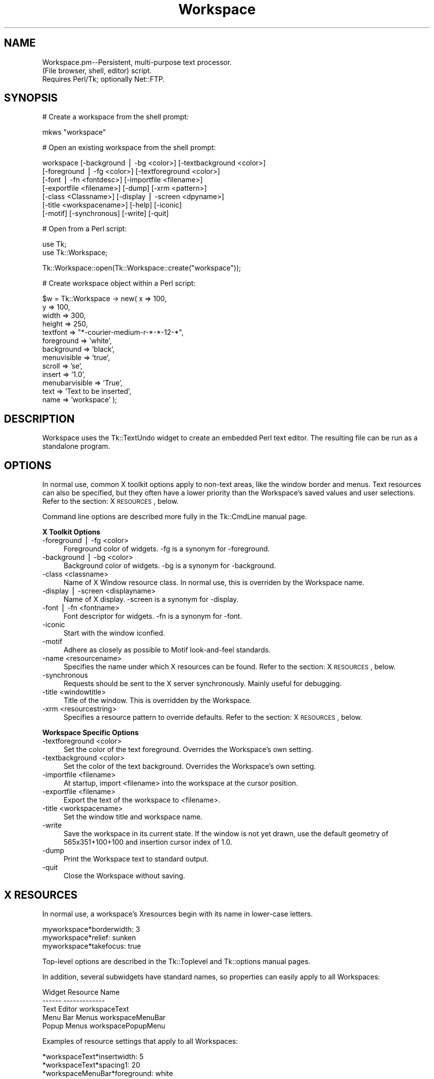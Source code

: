 .\" Automatically generated by Pod::Man version 1.15
.\" Mon Apr 23 08:11:27 2001
.\"
.\" Standard preamble:
.\" ======================================================================
.de Sh \" Subsection heading
.br
.if t .Sp
.ne 5
.PP
\fB\\$1\fR
.PP
..
.de Sp \" Vertical space (when we can't use .PP)
.if t .sp .5v
.if n .sp
..
.de Ip \" List item
.br
.ie \\n(.$>=3 .ne \\$3
.el .ne 3
.IP "\\$1" \\$2
..
.de Vb \" Begin verbatim text
.ft CW
.nf
.ne \\$1
..
.de Ve \" End verbatim text
.ft R

.fi
..
.\" Set up some character translations and predefined strings.  \*(-- will
.\" give an unbreakable dash, \*(PI will give pi, \*(L" will give a left
.\" double quote, and \*(R" will give a right double quote.  | will give a
.\" real vertical bar.  \*(C+ will give a nicer C++.  Capital omega is used
.\" to do unbreakable dashes and therefore won't be available.  \*(C` and
.\" \*(C' expand to `' in nroff, nothing in troff, for use with C<>
.tr \(*W-|\(bv\*(Tr
.ds C+ C\v'-.1v'\h'-1p'\s-2+\h'-1p'+\s0\v'.1v'\h'-1p'
.ie n \{\
.    ds -- \(*W-
.    ds PI pi
.    if (\n(.H=4u)&(1m=24u) .ds -- \(*W\h'-12u'\(*W\h'-12u'-\" diablo 10 pitch
.    if (\n(.H=4u)&(1m=20u) .ds -- \(*W\h'-12u'\(*W\h'-8u'-\"  diablo 12 pitch
.    ds L" ""
.    ds R" ""
.    ds C` ""
.    ds C' ""
'br\}
.el\{\
.    ds -- \|\(em\|
.    ds PI \(*p
.    ds L" ``
.    ds R" ''
'br\}
.\"
.\" If the F register is turned on, we'll generate index entries on stderr
.\" for titles (.TH), headers (.SH), subsections (.Sh), items (.Ip), and
.\" index entries marked with X<> in POD.  Of course, you'll have to process
.\" the output yourself in some meaningful fashion.
.if \nF \{\
.    de IX
.    tm Index:\\$1\t\\n%\t"\\$2"
..
.    nr % 0
.    rr F
.\}
.\"
.\" For nroff, turn off justification.  Always turn off hyphenation; it
.\" makes way too many mistakes in technical documents.
.hy 0
.if n .na
.\"
.\" Accent mark definitions (@(#)ms.acc 1.5 88/02/08 SMI; from UCB 4.2).
.\" Fear.  Run.  Save yourself.  No user-serviceable parts.
.bd B 3
.    \" fudge factors for nroff and troff
.if n \{\
.    ds #H 0
.    ds #V .8m
.    ds #F .3m
.    ds #[ \f1
.    ds #] \fP
.\}
.if t \{\
.    ds #H ((1u-(\\\\n(.fu%2u))*.13m)
.    ds #V .6m
.    ds #F 0
.    ds #[ \&
.    ds #] \&
.\}
.    \" simple accents for nroff and troff
.if n \{\
.    ds ' \&
.    ds ` \&
.    ds ^ \&
.    ds , \&
.    ds ~ ~
.    ds /
.\}
.if t \{\
.    ds ' \\k:\h'-(\\n(.wu*8/10-\*(#H)'\'\h"|\\n:u"
.    ds ` \\k:\h'-(\\n(.wu*8/10-\*(#H)'\`\h'|\\n:u'
.    ds ^ \\k:\h'-(\\n(.wu*10/11-\*(#H)'^\h'|\\n:u'
.    ds , \\k:\h'-(\\n(.wu*8/10)',\h'|\\n:u'
.    ds ~ \\k:\h'-(\\n(.wu-\*(#H-.1m)'~\h'|\\n:u'
.    ds / \\k:\h'-(\\n(.wu*8/10-\*(#H)'\z\(sl\h'|\\n:u'
.\}
.    \" troff and (daisy-wheel) nroff accents
.ds : \\k:\h'-(\\n(.wu*8/10-\*(#H+.1m+\*(#F)'\v'-\*(#V'\z.\h'.2m+\*(#F'.\h'|\\n:u'\v'\*(#V'
.ds 8 \h'\*(#H'\(*b\h'-\*(#H'
.ds o \\k:\h'-(\\n(.wu+\w'\(de'u-\*(#H)/2u'\v'-.3n'\*(#[\z\(de\v'.3n'\h'|\\n:u'\*(#]
.ds d- \h'\*(#H'\(pd\h'-\w'~'u'\v'-.25m'\f2\(hy\fP\v'.25m'\h'-\*(#H'
.ds D- D\\k:\h'-\w'D'u'\v'-.11m'\z\(hy\v'.11m'\h'|\\n:u'
.ds th \*(#[\v'.3m'\s+1I\s-1\v'-.3m'\h'-(\w'I'u*2/3)'\s-1o\s+1\*(#]
.ds Th \*(#[\s+2I\s-2\h'-\w'I'u*3/5'\v'-.3m'o\v'.3m'\*(#]
.ds ae a\h'-(\w'a'u*4/10)'e
.ds Ae A\h'-(\w'A'u*4/10)'E
.    \" corrections for vroff
.if v .ds ~ \\k:\h'-(\\n(.wu*9/10-\*(#H)'\s-2\u~\d\s+2\h'|\\n:u'
.if v .ds ^ \\k:\h'-(\\n(.wu*10/11-\*(#H)'\v'-.4m'^\v'.4m'\h'|\\n:u'
.    \" for low resolution devices (crt and lpr)
.if \n(.H>23 .if \n(.V>19 \
\{\
.    ds : e
.    ds 8 ss
.    ds o a
.    ds d- d\h'-1'\(ga
.    ds D- D\h'-1'\(hy
.    ds th \o'bp'
.    ds Th \o'LP'
.    ds ae ae
.    ds Ae AE
.\}
.rm #[ #] #H #V #F C
.\" ======================================================================
.\"
.IX Title "Workspace 3"
.TH Workspace 3 "perl v5.6.1" "2001-03-21" "User Contributed Perl Documentation"
.UC
.SH "NAME"
.Vb 3
\&  Workspace.pm--Persistent, multi-purpose text processor.
\&  (File browser, shell, editor) script.
\&  Requires Perl/Tk; optionally Net::FTP.
.Ve
.SH "SYNOPSIS"
.IX Header "SYNOPSIS"
.Vb 1
\&   # Create a workspace from the shell prompt:
.Ve
.Vb 1
\&       mkws "workspace"
.Ve
.Vb 1
\&   # Open an existing workspace from the shell prompt:
.Ve
.Vb 7
\&       workspace [-background | -bg <color>] [-textbackground <color>]
\&                 [-foreground | -fg <color>] [-textforeground <color>]
\&                 [-font | -fn <fontdesc>] [-importfile <filename>]
\&                 [-exportfile <filename>] [-dump] [-xrm <pattern>]
\&                 [-class <Classname>] [-display | -screen <dpyname>]
\&                 [-title <workspacename>] [-help] [-iconic]
\&                 [-motif] [-synchronous] [-write] [-quit]
.Ve
.Vb 1
\&   # Open from a Perl script:
.Ve
.Vb 2
\&      use Tk;
\&      use Tk::Workspace;
.Ve
.Vb 1
\&      Tk::Workspace::open(Tk::Workspace::create("workspace"));
.Ve
.Vb 1
\&   # Create workspace object within a Perl script:
.Ve
.Vb 13
\&      $w = Tk::Workspace -> new( x => 100,
\&                                 y => 100,
\&                                 width => 300,
\&                                 height => 250,
\&                                 textfont => "*-courier-medium-r-*-*-12-*",
\&                                 foreground => 'white',
\&                                 background => 'black',
\&                                 menuvisible => 'true',
\&                                 scroll => 'se',
\&                                 insert => '1.0',
\&                                 menubarvisible => 'True',
\&                                 text => 'Text to be inserted',
\&                                 name => 'workspace' );
.Ve
.SH "DESCRIPTION"
.IX Header "DESCRIPTION"
Workspace uses the Tk::TextUndo widget to create an embedded Perl
text editor.  The resulting file can be run as a standalone
program.
.SH "OPTIONS"
.IX Header "OPTIONS"
In normal use, common X toolkit options apply to non-text
areas, like the window border and menus. Text resources can
also be specified, but they often have a lower priority
than the Workspace's saved values and user selections.
Refer to the section: X \s-1RESOURCES\s0, below.
.PP
Command line options are described more fully in the Tk::CmdLine
manual page.
.Sh "X Toolkit Options"
.IX Subsection "X Toolkit Options"
.Ip "\-foreground | \-fg <color>" 4
.IX Item "-foreground | -fg <color>"
Foreground color of widgets.  \-fg is a synonym for \-foreground.
.Ip "\-background | \-bg <color>" 4
.IX Item "-background | -bg <color>"
Background color of widgets.  \-bg is a synonym for \-background.
.Ip "\-class <classname>" 4
.IX Item "-class <classname>"
Name of X Window resource class.  In normal use, this is overriden
by the Workspace name.
.Ip "\-display | \-screen <displayname>" 4
.IX Item "-display | -screen <displayname>"
Name of X display.  \-screen is a synonym for \-display.
.Ip "\-font | \-fn <fontname>" 4
.IX Item "-font | -fn <fontname>"
Font descriptor for widgets.  \-fn is a synonym for \-font.
.Ip "\-iconic" 4
.IX Item "-iconic"
Start with the window iconfied.
.Ip "\-motif" 4
.IX Item "-motif"
Adhere as closely as possible to Motif look-and-feel standards.
.Ip "\-name <resourcename>" 4
.IX Item "-name <resourcename>"
Specifies the name under which X resources can be found.  Refer
to the section: X \s-1RESOURCES\s0, below.
.Ip "\-synchronous" 4
.IX Item "-synchronous"
Requests should be sent to the X server synchronously.  Mainly
useful for debugging.
.Ip "\-title <windowtitle>" 4
.IX Item "-title <windowtitle>"
Title of the window.  This is overridden by the Workspace.
.Ip "\-xrm <resourcestring>" 4
.IX Item "-xrm <resourcestring>"
Specifies a resource pattern to override defaults.  Refer
to the section: X \s-1RESOURCES\s0, below.
.Sh "Workspace Specific Options"
.IX Subsection "Workspace Specific Options"
.Ip "\-textforeground <color>" 4
.IX Item "-textforeground <color>"
Set the color of the text foreground.  Overrides the Workspace's
own setting.
.Ip "\-textbackground <color>" 4
.IX Item "-textbackground <color>"
Set the color of the text background.  Overrides the Workspace's
own setting.
.Ip "\-importfile <filename>" 4
.IX Item "-importfile <filename>"
At startup, import <filename> into the workspace at the cursor
position.
.Ip "\-exportfile <filename>" 4
.IX Item "-exportfile <filename>"
Export the text of the workspace to <filename>.
.Ip "\-title <workspacename>" 4
.IX Item "-title <workspacename>"
Set the window title and workspace name.
.Ip "\-write" 4
.IX Item "-write"
Save the workspace in its current state.  If the window is not
yet drawn, use the default geometry of 565x351+100+100 and
insertion cursor index of 1.0.
.Ip "\-dump" 4
.IX Item "-dump"
Print the Workspace text to standard output.
.Ip "\-quit" 4
.IX Item "-quit"
Close the Workspace without saving.
.SH "X RESOURCES"
.IX Header "X RESOURCES"
In normal use, a workspace's Xresources begin with its name
in lower-case letters.
.PP
.Vb 3
\&  myworkspace*borderwidth:       3
\&  myworkspace*relief:            sunken
\&  myworkspace*takefocus:         true
.Ve
Top-level options are described in the Tk::Toplevel and Tk::options
manual pages.
.PP
In addition, several subwidgets have standard names, so properties
can easily apply to all Workspaces:
.PP
.Vb 5
\&      Widget             Resource Name
\&      ------             -------------
\&      Text Editor        workspaceText
\&      Menu Bar Menus     workspaceMenuBar
\&      Popup Menus        workspacePopupMenu
.Ve
Examples of resource settings that apply to all Workspaces:
.PP
.Vb 6
\&  *workspaceText*insertwidth:         5
\&  *workspaceText*spacing1:            20
\&  *workspaceMenuBar*foreground:       white
\&  *workspaceMenuBar*background:       darkslategray
\&  *workspacePopupMenu*foreground:     white
\&  *workspacePopupMenu*background:     mediumgray
.Ve
Complete descriptions of the options that each widget recognizes
are given in the Tk::Text, Tk::TextUndo, and Tk::Menu manual pages.
.SH "MENU FUNCTIONS"
.IX Header "MENU FUNCTIONS"
A workspace contains a menu bar with File, Edit, Options, and Help
menus.
.PP
The menus also pop up by pressing the right mouse button (Button-3)
over the text area, whether the menu bar is visible or not.
.PP
The menu functions are provided by the Tk::Workspace, Tk::TextUndo,
Tk::Text, and Tk::Widget modules.
.Sh "File Menu"
.IX Subsection "File Menu"
Import Text \*(-- Insert the contents of a selected text file at the
insertion point.
.PP
Export Text \*(-- Write the contents of the workspace to a text file.
.PP
The Import and Export Text functions allow saving to files on remote
hosts using \s-1FTP\s0, if the Perl Net::FTP module is installed.  Please
refer to the file \s-1INSTALL\s0 in the distribution archive and the
Tk::RemoteFileSelect manual page.
.PP
System Command \*(-- Prompts for the name of a command to be executed
by the shell, /bin/sh.  The output is inserted into the workspace.
.PP
For example, to insert a manual page into the workspace, enter:
.PP
.Vb 1
\&   man <programname> | colcrt - | col -b
.Ve
Shell \*(-- Starts an interactive shell.  The prompt is the \s-1PS1\s0 prompt of
the environment where the workspace was started.  At present the
workspace shell recognizes only a subset of the bash prompt variables,
and does not implement command history or setting of environment
variables in the subshell.
.PP
Due to I/O blocking, results can be unpredictable, especially if the
called program causes an eof condition on \s-1STDERR\s0.  For details refer
to the Tk::Shell \s-1POD\s0 documentation.
.PP
Refer to the \fIbash\fR\|(1) manual page for further information.
.PP
Typing 'exit' leaves the shell and returns the workspace to normal
text editing mode.
.PP
Filter \*(-- Specify a filter and output destination for the text in the
Workspace.  A ``filter'' is defined as a program that takes its input
from standard input, \s-1STDIN\s0, and sends its output to standard output,
\&\s-1STDOUT\s0.  By default, output is inserted into the Workspace at the
cursor position.  Other destinations are:
.PP
.Vb 5
\&  - File--Write output to the file name specified.
\&  - Terminal--Write output to the Workspace's STDOUT or to a
\&    character device specified as the output file.
\&  - New Workspace--Write output to a new Workspace with the
\&    name specified.
.Ve
If the Perl Net::FTP module is installed, filter output can be
sent to a remote host, using the pathname syntax,
hostname:/filepathname .
.PP
Save \*(-- Save the workspace to disk.
.PP
Quit \*(-- Close the workspace window, optionally saving to disk.
.PP
Workspaces are saved with file mode permissions 0700 (read, write, and
execute for the owner of the file).
.Sh "Edit Menu"
.IX Subsection "Edit Menu"
Undo \*(-- Reverse the next previous change to the text.
.PP
Cut \*(-- Delete the selected text and place it on the X clipboard.
.PP
Copy \*(-- Copy the selected text to the X clipboard.
.PP
Paste \*(-- Insert text from the X clipboard at the insertion point.
.PP
Evaluate Selection \*(-- Interpret the selected text as Perl code.
.PP
Search & Replace \*(-- Open a dialog box to enter search and/or replace
strings.  Users can select options for exact upper/lower case
matching, regular expression searches, forward or backward searches,
and no query on replace.  If \*(L"Replace without Asking\*(R" is selected,
then all search matches will be replaced.  The default is to prompt
before the replacement.  Replacements for regular expression matches
are not supported.
.PP
Goto Line \*(-- Go to the line entered by the user.
.PP
Which Line \*(-- Report the line and column position of the
insertion point.
.Sh "Options Menu"
.IX Subsection "Options Menu"
Wrap \*(-- Select how the text should wrap at the right margin.
.PP
Scroll Bars \*(-- Select from scroll bars at right or left, top or bottom of
the text area.
.PP
Encoding \*(-- Select the encoding to use when exporting text.  Does not
affect the Workspace text itself.  When importing, the text is mapped
into \s-1ISO-8859\-1\s0, regardless of encoding.  This option is only
available if the \s-1UTF16\s0 libraries are installed on the system.  If they
aren't, then the Workspace uses the default \s-1ISO\s0 8859\-1 encoding.
Refer to the file \s-1INSTALL\s0 in the distribution archive for information
about the required libraries.
.PP
Show/Hide Menubar \*(-- Toggle whether the menubar is visible.  A popup
version of the menus is always available by pressing the right
mouse button (Button 3) over the text area.
.PP
Color Editor \*(-- Pops up a Color Editor window.  You can select the
text attribute that you want to change from the Colors \-> Color
Attributes menu.  If your system libraries have an rgb.txt file, a
list of the available colors is displayed on the left-hand side of the
window.  Double-clicking on a color name, or selecting its color space
parameters from the sliders in the middle of the ColorEditor, displays
that color in the swatch on the right-hand side of the window.
Pressing the Apply... button at the bottom of the Color Editor applies
the color selection to the text.  The most useful attributes for
Workspace text are foreground, background, and insertBackground.
.PP
Text Font \*(-- Select text font from list of system fonts.
.Sh "Help Menu"
.IX Subsection "Help Menu"
About \*(-- Report name of workspace and modification time, and
version of Workspace.pm library.
.PP
Help \*(-- Display the Workspace.pm \s-1POD\s0 documentation in a text window
formatted by pod2text.
.SH "KEY BINDINGS"
.IX Header "KEY BINDINGS"
For further information, please refer to the Tk::Text
and Tk::bind man pages.
.PP
.Vb 9
\&    Alt-Q                 Quit, Optionally Saving Text
\&    Alt-S                 Save Workspace to Disk
\&    Alt-I                 Import Text
\&    Alt-W                 Export Text
\&    Alt-U                 Undo
\&    Alt-X                 Copy Selection to Clipboard and Delete
\&    Alt-C                 Copy Selection to Clipboard
\&    Alt-V                 Insert Clipboard Contents at Cursor
\&    Alt-F                 Search & Replace
.Ve
.Vb 46
\&    Right, Ctrl-F         Forward Character
\&    Left, Ctrl-B          Backward Character
\&    Up, Ctrl-P            Up One Line
\&    Down, Ctrl-N          Down One Line
\&    Shift-Right           Forward Character Extend Selection
\&    Shift-Left            Backward Character Extend Selection
\&    Shift-Up              Up One Line, Extend Selection
\&    Shift-Down            Down One Line, Extend Selection
\&    Ctrl-Right, Meta-F    Forward Word
\&    Ctrl-Left, Meta-B     Backward Word
\&    Ctrl-Up               Up One Paragraph
\&    Ctrl-Down             Down One Paragraph
\&    PgUp                  Scroll View Up One Screen
\&    PgDn                  Scroll View Down One Screen
\&    Ctrl-PgUp             Scroll View Right
\&    Ctrl-PgDn             Scroll View Left
\&    Home, Ctrl-A          Beginning of Line
\&    End, Ctrl-E           End of Line
\&    Ctrl-Home, Meta-<     Beginning of Text
\&    Ctrl-End, Meta->      End of Text
\&    Ctrl-/                Select All
\&    Ctrl-\e                Clear Selection
\&    F16, Copy, Meta-W     Copy Selection to Clipboard
\&    F20, Cut, Ctrl-W      Copy Selection to Clipboard and Delete
\&    F18, Paste, Ctrl-Y    Paste Clipboard Text at Insertion Point
\&    Delete, Ctrl-D        Delete Character to Right, or Selection
\&    Backspace, Ctrl-H     Delete Character to Left, or Selection
\&    Meta-D                Delete Word to Right
\&    Meta-Backspace, Meta-Delete
\&                          Delete Word to Left
\&    Ctrl-K                Delete from Cursor to End of Line
\&    Ctrl-O                Open a Blank Line
\&    Ctrl-X                Clear Selection
\&    Ctrl-T                Reverse Order of Characters on Either Side
\&                          of the Cursor
\&    Mouse Button 1:
\&    Single Click: Set Insertion Cursor at Mouse Pointer
\&    Double Click: Select Word Under the Mouse Pointer and Position 
\&    Cursor at the Beginning of the Word
\&    Triple Click: Select Line Under the Mouse Pointer and Position 
\&    Cursor at the Beginning of the Line
\&    Drag: Define Selection from Insertion Cursor
\&    Shift-Drag: Extend Selection
\&    Double Click, Shift-Drag: Extend Selection by Whole Words
\&    Triple Click, Shift-Drag: Extend Selection by Whole Lines
\&    Ctrl: Position Insertion Cursor without Affecting Selection
.Ve
.Vb 3
\&    Mouse Button 2:
\&    Click: Copy Selection into Text at the Mouse Pointer
\&    Drag:Shift View
.Ve
.Vb 2
\&    Mouse Button 3:
\&    Pop Up Menu Bar
.Ve
.Vb 1
\&    Meta                  Escape
.Ve
.SH "METHODS"
.IX Header "METHODS"
There is no actual \s-1API\s0 specification, but Workspaces recognize
the following instance methods:
.PP
about, bind, close_dialog, cmd_import, commandline, create,
custom_args, defaultcursor, do_win_signal_event, dump, editmenu,
elementColor, evalselection, exportfile, filemenu, filenotfound,
filter, filter_dialog, filter_text, fontdialogaccept, fontdialogapply,
fontdialogclose, geometry, goto_line, havenet, height, helpmenu,
importfile, insertionpoint, libname, menubar, menubarvisible, menus,
mktmpfile, my_directory, name, new, open, optionsmenu, outputfile,
outputmode, parent_ws, popupmenu, postpopupmenu, quit, requirecond,
scroll, scrollbar, self_help, set_scroll, text, textbackground,
textfont, textforeground, title, togglemenubar, user_import,
watchcursor, what_line, width, window, wmgeometry, workspaceobject,
wrap, write, write_to_disk, ws_copy, ws_cut, ws_export, ws_font,
ws_paste, ws_undo, x, y
.PP
The following class methods are available:
.PP
new, ScrollMenuItems, WrapMenuItems, workspaceobject.
.PP
The 'new' constructor recognizes the settings of the following
options, which are used by the Workspace.pm :
.PP
window, name, textfont, width, height, x, y, foreground,
background, textfont, filemenu, editmenu, optionsmenu,
wrapmenu, scrollmenu, modemenu, helpmenu, menubar, popupmenu,
menubarvisible, scroll, scrollbuttons, insertionpoint, text
.SH "CREDITS"
.IX Header "CREDITS"
Tk::Workspace by rkiesling@mainmatter.com (Robert Kiesling)
.PP
Perl/Tk by Nick Ing-Simmons.
Tk::ColorEditor widget by Steven Lidie.
Perl by Larry Wall and many others.
.SH "REVISION"
.IX Header "REVISION"
$Id: Workspace.pm,v 1.64 2001/03/21 15:28:14 kiesling Exp $
.SH "SEE ALSO:"
.IX Header "SEE ALSO:"
\&\fITk::overview\fR\|(1), \fITk::ColorEditor\fR\|(1), \fIperl\fR\|(1) manual pages.
